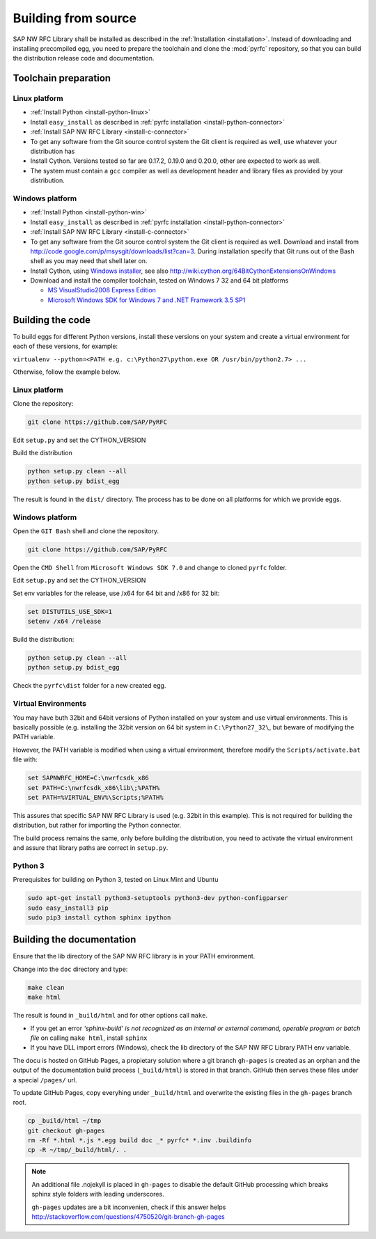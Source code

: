 .. _build:

====================
Building from source
====================

SAP NW RFC Library shall be installed as described in the :ref:`Installation
<installation>`. Instead of downloading and installing precompiled egg, you
need to prepare the toolchain and clone the :mod:`pyrfc` repository, so that you can build
the distribution release code and documentation.

Toolchain preparation
=====================

Linux platform
---------------
* :ref:`Install Python <install-python-linux>`
* Install ``easy_install`` as described in :ref:`pyrfc installation <install-python-connector>`
* :ref:`Install SAP NW RFC Library <install-c-connector>`
* To get any software from the Git source control system the Git 
  client is required as well, use whatever your distribution has
* Install Cython. Versions tested so far are 0.17.2, 0.19.0 and 0.20.0, other are expected to work as well.
* The system must contain a ``gcc`` compiler as well as  development
  header and library files as provided by your distribution.

Windows platform
-----------------

* :ref:`Install Python <install-python-win>`
* Install ``easy_install`` as described in :ref:`pyrfc installation <install-python-connector>`
* :ref:`Install SAP NW RFC Library <install-c-connector>`
* To get any software from the Git source control system the Git 
  client is required as well. Download and install from 
  http://code.google.com/p/msysgit/downloads/list?can=3. 
  During installation specify that Git runs 
  out of the Bash shell as you may need that shell later on.
* Install Cython, using `Windows installer <http://www.lfd.uci.edu/~gohlke/pythonlibs/#cython>`_, 
  see also http://wiki.cython.org/64BitCythonExtensionsOnWindows
* Download and install the compiler toolchain, tested on Windows 7 32 and 64 bit platforms

  * `MS VisualStudio2008 Express Edition <http://go.microsoft.com/?linkid=7729279>`_
  * `Microsoft Windows SDK for Windows 7 and .NET Framework 3.5 SP1 <http://www.microsoft.com/en-us/download/details.aspx?id=3138>`_


Building the code
=================

To build eggs for different Python versions, install these versions
on your system and create a virtual environment for each of these versions,
for example:

``virtualenv --python=<PATH e.g. c:\Python27\python.exe OR /usr/bin/python2.7> ...``

Otherwise, follow the example below.

Linux platform
--------------

Clone the repository:

.. code-block:: sh

   git clone https://github.com/SAP/PyRFC

Edit ``setup.py`` and set the CYTHON_VERSION

Build the distribution

.. code-block:: sh

   python setup.py clean --all
   python setup.py bdist_egg

The result is found in the ``dist/`` directory. The process has to be done on all platforms 
for which we provide eggs. 


Windows platform
----------------

Open the ``GIT Bash`` shell and clone the repository.

.. code-block:: sh

   git clone https://github.com/SAP/PyRFC

Open the ``CMD Shell`` from ``Microsoft Windows SDK 7.0`` and change to cloned ``pyrfc`` folder.

Edit ``setup.py`` and set the CYTHON_VERSION

Set env variables for the release, use /x64 for 64 bit and /x86 for 32 bit:

.. code-block:: sh

   set DISTUTILS_USE_SDK=1
   setenv /x64 /release

Build the distribution:

.. code-block:: sh

   python setup.py clean --all
   python setup.py bdist_egg

Check the ``pyrfc\dist`` folder for a new created egg.


Virtual Environments
--------------------

You may have buth 32bit and 64bit versions of Python installed on your
system and use virtual environments. This is basically possible (e.g. installing 
the 32bit version on 64 bit system in ``C:\Python27_32\``, but beware of modifying 
the PATH variable.

However, the PATH variable is modified when using a virtual environment, therefore
modify the ``Scripts/activate.bat`` file with:

.. code-block:: sh

   set SAPNWRFC_HOME=C:\nwrfcsdk_x86
   set PATH=C:\nwrfcsdk_x86\lib\;%PATH%
   set PATH=%VIRTUAL_ENV%\Scripts;%PATH%

This assures that specific SAP NW RFC Library is used (e.g. 32bit in this example). 
This is not required for building the distribution, but rather for importing the Python connector.

The build process remains the same, only before building the distribution, you need to 
activate the virtual environment and assure that library paths are correct in ``setup.py``.

Python 3
--------

Prerequisites for building on Python 3, tested on Linux Mint and Ubuntu

.. code-block:: sh

   sudo apt-get install python3-setuptools python3-dev python-configparser
   sudo easy_install3 pip
   sudo pip3 install cython sphinx ipython


Building the documentation
==========================

Ensure that the lib directory of the SAP NW RFC library is in your PATH environment.

Change into the ``doc`` directory and type:

.. code-block:: sh

   make clean
   make html

The result is found in ``_build/html`` and for other options call ``make``.

* If you get an error *'sphinx-build' is not recognized as an internal or external command, operable program or batch file* on calling ``make html``, install ``sphinx``
* If you have DLL import errors (Windows), check the lib directory of the SAP NW RFC Library PATH env variable.

The docu is hosted on GitHub Pages, a propietary solution where a git branch ``gh-pages`` is created 
as an orphan and the output of the documentation build process (``_build/html``) is stored in that branch. 
GitHub then serves these files under a special ``/pages/`` url.

To update GitHub Pages, copy everyhing under ``_build/html`` and overwrite the existing files in the ``gh-pages`` branch root.

.. code-block:: sh

    cp _build/html ~/tmp
    git checkout gh-pages
    rm -Rf *.html *.js *.egg build doc _* pyrfc* *.inv .buildinfo 
    cp -R ~/tmp/_build/html/. .


.. note::

   An additional file .nojekyll is placed in ``gh-pages`` to disable the default GitHub processing which breaks sphinx style folders with leading underscores.

   ``gh-pages`` updates are a bit inconvenien, check if this answer helps http://stackoverflow.com/questions/4750520/git-branch-gh-pages
